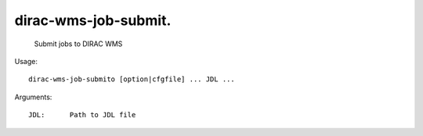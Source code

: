 ============================
dirac-wms-job-submit.
============================

  Submit jobs to DIRAC WMS

Usage::

  dirac-wms-job-submito [option|cfgfile] ... JDL ...

Arguments::

  JDL:      Path to JDL file 

